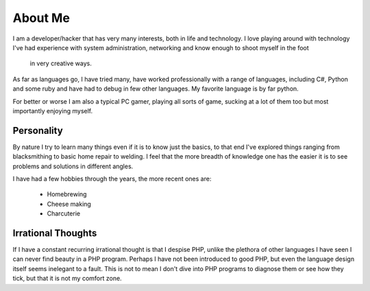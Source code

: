 ========
About Me
========

I am a developer/hacker that has very many interests, both in life and 
technology. I love playing around with technology I've had experience with 
system administration, networking and know enough to shoot myself in the foot
 in very creative ways.

As far as languages go, I have tried many, have worked professionally with a 
range of languages, including C#, Python and some ruby and have had to debug 
in few other languages. My favorite language is by far python.

For better or worse I am also a typical PC gamer, playing all sorts of game, 
sucking at a lot of them too but most importantly enjoying myself.



###########
Personality
###########

By nature I try to learn many things even if it is to know just the basics, 
to that end I've explored things ranging from blacksmithing to basic home 
repair to welding. I feel that the more breadth of knowledge one has the
easier it is to see problems and solutions in different angles.

I have had a few hobbies through the years, the more recent ones are:

    * Homebrewing
    * Cheese making
    * Charcuterie


###################
Irrational Thoughts
###################

If I have a constant recurring irrational thought is that I despise PHP, 
unlike the plethora of other languages I have seen I can never find beauty 
in a PHP program. Perhaps I have not been introduced to good PHP, but even 
the language design itself seems inelegant to a fault. This is not to mean 
I don't dive into PHP programs to diagnose them or see how they tick, but 
that it is not my comfort zone.
